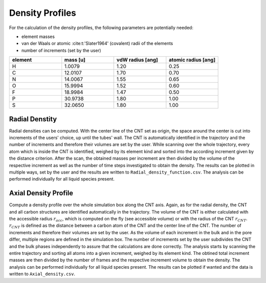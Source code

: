 Density Profiles
================

For the calculation of the density profiles, the following parameters are potentially needed:

* element masses 
* van der Waals or atomic :cite:t:'Slater1964' (covalent) radii of the elements
* number of increments (set by the user)

.. list-table:: 
   :widths: 25 25 25 25 
   :header-rows: 1

   * - element
     - mass [u]
     - vdW radius [ang]
     - atomic radius [ang]
   * - H
     - 1.0079
     - 1.20
     - 0.25
   * - C
     - 12.0107
     - 1.70
     - 0.70
   * - N
     - 14.0067
     - 1.55
     - 0.65
   * - O
     - 15.9994
     - 1.52
     - 0.60
   * - F
     - 18.9984
     - 1.47
     - 0.50
   * - P
     - 30.9738
     - 1.80
     - 1.00
   * - S
     - 32.0650
     - 1.80
     - 1.00


Radial Denstity
-------------------
Radial densities can be computed. 
With the center line of the CNT set as origin, the space around the center is cut into increments of the users' choice, up until the tubes' wall. 
The CNT is automatically identified in the trajectory and the number of increments and therefore their volumes are set by the user. 
While scanning over the whole trajectory, every atom which is inside the CNT is identified, weighed by its element kind and sorted into the according increment given by the distance criterion.
After the scan, the obtained masses per increment are then divided by the volume of the respective increment as well as the number of time steps investigated to obtain the density. 
The results can be plotted in multiple ways, set by the user and the results are written to ``Radial_density_function.csv``. 
The analysis can be performed individually for all liquid species present.

Axial Density Profile
-------------------
Compute a density profile over the whole simulation box along the CNT axis. 
Again, as for the radial density, the CNT and all carbon structures are identified automatically in the trajectory. 
The volume of the CNT is either calculated with the accessible radius :math:`r_{acc}`, which is computed on the fly (see accessible volume) or with the radius of the CNT :math:`r_{CNT}`.
:math:`r_{CNT}` is defined as the distance between a carbon atom of the CNT and the center line of the CNT.
The number of increments and therefore their volumes are set by the user. 
As the volume of each increment in the bulk and in the pore differ, multiple regions are defined in the simulation box.
The number of increments set by the user subdivides the CNT and the bulk phases independently to assure that the calculations are done correctly.
The analysis starts by scanning the entire trajectory and sorting all atoms into a given increment, weighed by its element kind.
The obtined total increment masses are then divided by the number of frames and the respective increment volume to obtain the density.
The analysis can be performed individually for all liquid species present.
The results can be plotted if wanted and the data is written to ``Axial_density.csv``.
